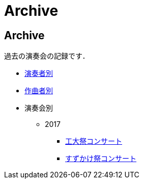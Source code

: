Archive
=======

== Archive

過去の演奏会の記録です．

* link:/archive/player.html[演奏者別]
* link:/archive/composer.html[作曲者別]
* 演奏会別
** 2017
*** link:/archive/2017/koudaisai/[工大祭コンサート]
*** link:/archive/2017/suzukake/[すずかけ祭コンサート]
